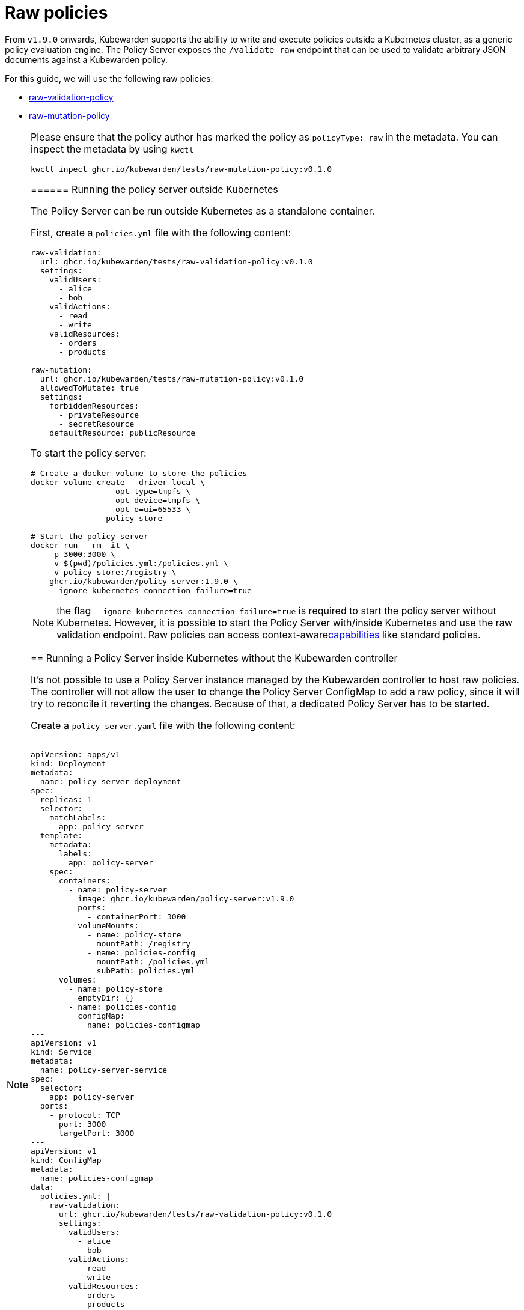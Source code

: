 = Raw policies

From `v1.9.0` onwards, Kubewarden supports the ability to write and execute policies outside a Kubernetes cluster, as a generic policy evaluation engine. The Policy Server exposes the `/validate_raw` endpoint that can be used to validate arbitrary JSON documents against a Kubewarden policy.

For this guide, we will use the following raw policies:

* https://github.com/kubewarden/raw-validation-policy[raw-validation-policy]
* https://github.com/kubewarden/raw-mutation-policy[raw-mutation-policy]

[NOTE]
====
Please ensure that the policy author has marked the policy as `policyType: raw` in the metadata. You can inspect the metadata by using `kwctl`

[source,bash]
----
kwctl inpect ghcr.io/kubewarden/tests/raw-mutation-policy:v0.1.0
----
====== Running the policy server outside Kubernetes

The Policy Server can be run outside Kubernetes as a standalone container.

First, create a `policies.yml` file with the following content:

[source,yaml]
----
raw-validation:
  url: ghcr.io/kubewarden/tests/raw-validation-policy:v0.1.0
  settings:
    validUsers:
      - alice
      - bob
    validActions:
      - read
      - write
    validResources:
      - orders
      - products

raw-mutation:
  url: ghcr.io/kubewarden/tests/raw-mutation-policy:v0.1.0
  allowedToMutate: true
  settings:
    forbiddenResources:
      - privateResource
      - secretResource
    defaultResource: publicResource
----

To start the policy server:

[source,bash]
----
# Create a docker volume to store the policies
docker volume create --driver local \
                --opt type=tmpfs \
                --opt device=tmpfs \
                --opt o=ui=65533 \
                policy-store

# Start the policy server
docker run --rm -it \
    -p 3000:3000 \
    -v $(pwd)/policies.yml:/policies.yml \
    -v policy-store:/registry \
    ghcr.io/kubewarden/policy-server:1.9.0 \
    --ignore-kubernetes-connection-failure=true
----

NOTE: the flag `--ignore-kubernetes-connection-failure=true` is required to start the policy server without Kubernetes. However, it is possible to start the Policy Server with/inside Kubernetes and use the raw validation endpoint. Raw policies can access context-awarelink:../explanations/context-aware-policies.md[capabilities] like standard policies.

== Running a Policy Server inside Kubernetes without the Kubewarden controller

It’s not possible to use a Policy Server instance managed by the Kubewarden controller to host raw policies. The controller will not allow the user to change the Policy Server ConfigMap to add a raw policy, since it will try to reconcile it reverting the changes. Because of that, a dedicated Policy Server has to be started.

Create a `policy-server.yaml` file with the following content:

[source,yaml]
----
---
apiVersion: apps/v1
kind: Deployment
metadata:
  name: policy-server-deployment
spec:
  replicas: 1
  selector:
    matchLabels:
      app: policy-server
  template:
    metadata:
      labels:
        app: policy-server
    spec:
      containers:
        - name: policy-server
          image: ghcr.io/kubewarden/policy-server:v1.9.0
          ports:
            - containerPort: 3000
          volumeMounts:
            - name: policy-store
              mountPath: /registry
            - name: policies-config
              mountPath: /policies.yml
              subPath: policies.yml
      volumes:
        - name: policy-store
          emptyDir: {}
        - name: policies-config
          configMap:
            name: policies-configmap
---
apiVersion: v1
kind: Service
metadata:
  name: policy-server-service
spec:
  selector:
    app: policy-server
  ports:
    - protocol: TCP
      port: 3000
      targetPort: 3000
---
apiVersion: v1
kind: ConfigMap
metadata:
  name: policies-configmap
data:
  policies.yml: |
    raw-validation:
      url: ghcr.io/kubewarden/tests/raw-validation-policy:v0.1.0
      settings: 
        validUsers:
          - alice
          - bob
        validActions:
          - read
          - write
        validResources:
          - orders
          - products
    raw-mutation:
      url: ghcr.io/kubewarden/tests/raw-mutation-policy:v0.1.0
      allowedToMutate: true
      settings:
        forbiddenResources:
          - privateResource
          - secretResource
        defaultResource: publicResource
----

Apply the configuration:

[source,bash]
----
kubectl apply -f policy-server.yaml
----

The Policy Server instance deployed will have access to Kubernetes resources that could be leveraged by context aware policies. The access level to the Kubernetes resources is determined by the Service Account used to run the Policy Server workload.

In the previous example, no Service Account is defined inside of the Deployment specification; hence the `default` Service Account is going to be used.

== Using the validate_raw endpoint

=== Validation

The raw validation endpoint is exposed at `/validate_raw` and accepts `POST` requests. Since we have deployed a service, we can set a port-forward to access it with `kubectl port-forward service/policy-server-service 3000:3000 -n default`.

Let’s try to validate a JSON document against the `raw-validation` policy:

[source,bash]
----
curl -X POST \
  http://localhost:3000/validate_raw/raw-validation \
  -H 'Content-Type: application/json' \
  -d '{
  "request": {
    "user": "alice",
    "action": "read",
    "resource": "customers"
  }
}'
----

The request will be not accepted, since `alice` has not been granted access to the `customers` resource:

[source,json]
----
{
  "response": {
    "uid": "",
    "allowed": false,
    "auditAnnotations": null,
    "warnings": null
  }
}
----

Let’s try again with a valid resource:

[source,bash]
----
curl -X POST \
  http://localhost:3000/validate_raw/raw-validation \
  -H 'Content-Type: application/json' \
  -d '{
  "request": {
    "user": "alice",
    "action": "read",
    "resource": "orders"
  }
}'
----

This time, the request will be accepted:

[source,json]
----
{
  "response": {
    "uid": "",
    "allowed": true,
    "auditAnnotations": null,
    "warnings": null
  }
}
----

[NOTE]
====
If the `uid` field is provided in the request payload, it will be returned as part of the response.
======= Mutation

Now, let’s try to mutate a JSON document against the `raw-mutation` policy:

[source,bash]
----
curl -X POST \
  http://localhost:3000/validate_raw/raw-mutation \
  -H 'Content-Type: application/json' \
  -d '{
  "request": {
    "user": "alice",
    "action": "read",
    "resource": "privateResource"
  }
}'
----

The request will be mutated and the response will contain a JSONPatch:

[source,json]
----
{
  "response": {
    "uid": "",
    "allowed": true,
    "patchType": "JSONPatch",
    "patch": "W3sib3AiOiJyZXBsYWNlIiwicGF0aCI6Ii9yZXNvdXJjZSIsInZhbHVlIjoicHVibGljUmVzb3VyY2UifV0=",
    "auditAnnotations": null,
    "warnings": null
  }
}
----

== Writing raw policies

Similarly to policies that validate Kubernetes resources, raw policies are written in WebAssembly using Kubewarden SDKs. If you are interested in writing raw policies, please refer to language-specific documentation for more information:

* link:../tutorials/writing-policies/go/10-raw-policies.md[Go]
* link:../tutorials/writing-policies/rust/08-raw-policies.md[Rust]
* link:../tutorials/writing-policies/rego/open-policy-agent/05-raw-policies.md[OPA]
* link:../tutorials/writing-policies/wasi/02-raw-policies.md[WASI]
